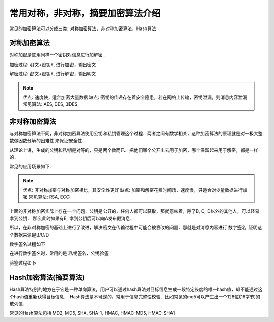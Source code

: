 常用对称，非对称，摘要加密算法介绍
=========================================

常见的加密算法可以分成三类: 对称加密算法，非对称加密算法，Hash算法

对称加密算法
---------------

对称加密是使用同样一个密钥对信息进行加解密．

加密过程: 明文+密钥A, 进行加密，输出密文

解密过程: 密文+密钥A, 进行解密，输出明文

.. note::
    优点: 速度快，适合加密大量数据
    缺点: 密钥的传递存在着安全隐患，若在网络上传输，密钥泄漏，则消息内容泄漏
    常见算法: AES, DES, 3DES


非对称加密算法
----------------

与对称加密算法不同，非对称加密算法使用公钥和私钥管理这个过程．两者之间有数学相关，这种加密算法的原理就是对一极大整数做因数分解的困难性
来保证安全性．

从理论上讲，生成的公钥和私钥是对等的，只是两个数而已．把他们哪个公开出去用于加密，哪个保留起来用于解密，都是一样的．

常见的应用场景如下:

.. image::
    res/encry_pub.png

.. note::
    优点: 非对称加密与对称加密相比，其安全性更好
    缺点: 加密和解密花费时间场，速度慢，只适合对少量数据进行加密
    常见算法: RSA, ECC

上面的非对称加密实际上存在一个问题．公钥是公开的，任何人都可以获取，那就意味着，除了B, C, D以外的其他人，可以轻易拿到公钥．
那么此时如果有E, 拿到公钥后可以向A发布假消息．

所以，在非对称加密的基础上进行了改进，解决密文在传输过程中可能会被篡改的问题．那就是对消息内容进行 ``数字签名`` ,证明这个数据来源是B/C/D

数字签名过程如下

.. image::
    res/signature.png

在进行数字签名时，常用的是 ``私钥签名，公钥验签``

验签过程如下

.. image::
    res/verify.png



Hash加密算法(摘要算法)
------------------------

Hash算法特别的地方在于它是一种单向算法，用户可以通过hash算法对目标信息生成一段特定长度的唯一hash值，却不能通过这个hash值重新获得目标信息．
Hash算法是不可逆的，常用于信息完整性校验．比如常见的md5可以产生出一个128位(16字节)的散列值．

常见的Hash算法包括:MD2, MD5, SHA, SHA-1, HMAC, HMAC-MD5, HMAC-SHA1







